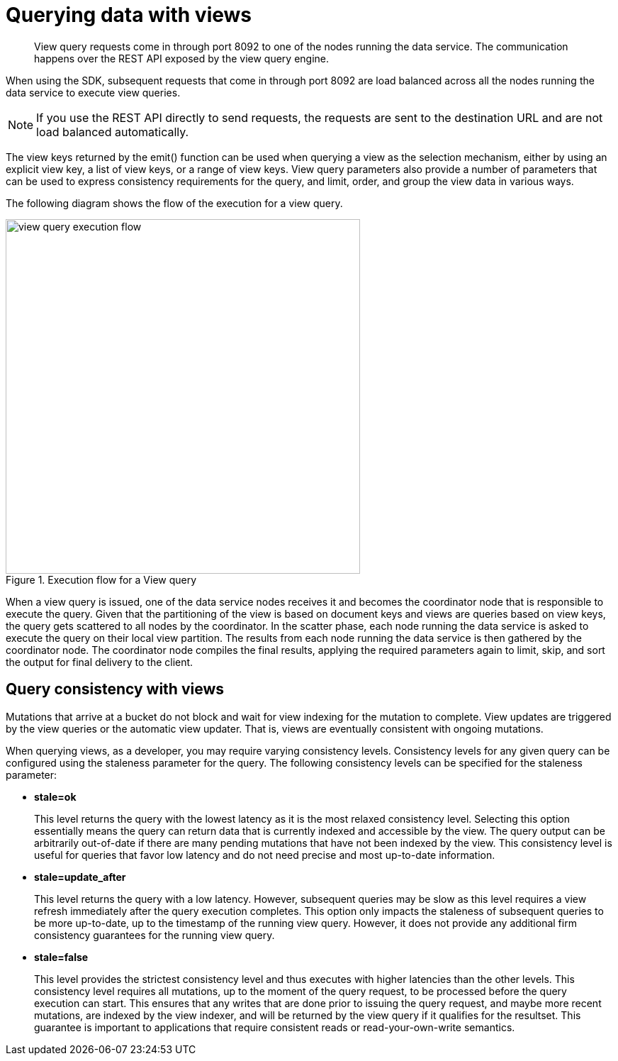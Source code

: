 = Querying data with views
:page-type: concept

[abstract]
View query requests come in through port 8092 to one of the nodes running the data service.
The communication happens over the REST API exposed by the view query engine.

When using the SDK, subsequent requests that come in through port 8092 are load balanced across all the nodes running the data service to execute view queries.

NOTE: If you use the REST API directly to send requests, the requests are sent to the destination URL and are not load balanced automatically.

The view keys returned by the emit() function can be used when querying a view as the selection mechanism, either by using an explicit view key, a list of view keys, or a range of view keys.
View query parameters also provide a number of parameters that can be used to express consistency requirements for the query, and limit, order, and group the view data in various ways.

The following diagram shows the flow of the execution for a view query.

.Execution flow for a View query
image::view-query-execution-flow.png[,500]

When a view query is issued, one of the data service nodes receives it and becomes the coordinator node that is responsible to execute the query.
Given that the partitioning of the view is based on document keys and views are queries based on view keys, the query gets scattered to all nodes by the coordinator.
In the scatter phase, each node running the data service is asked to execute the query on their local view partition.
The results from each node running the data service is then gathered by the coordinator node.
The coordinator node compiles the final results, applying the required parameters again to limit, skip, and sort the output for final delivery to the client.

== Query consistency with views

Mutations that arrive at a bucket do not block and wait for view indexing for the mutation to complete.
View updates are triggered by the view queries or the automatic view updater.
That is, views are eventually consistent with ongoing mutations.

When querying views, as a developer, you may require varying consistency levels.
Consistency levels for any given query can be configured using the staleness parameter for the query.
The following consistency levels can be specified for the staleness parameter:

* *stale=ok*
+
This level returns the query with the lowest latency as it is the most relaxed consistency level.
Selecting this option essentially means the query can return data that is currently indexed and accessible by the view.
The query output can be arbitrarily out-of-date if there are many pending mutations that have not been indexed by the view.
This consistency level is useful for queries that favor low latency and do not need precise and most up-to-date information.

* *stale=update_after*
+
This level returns the query with a low latency.
However, subsequent queries may be slow as this level requires a view refresh immediately after the query execution completes.
This option only impacts the staleness of subsequent queries to be more up-to-date, up to the timestamp of the running view query.
However,  it does not provide any additional firm consistency guarantees for the running view query.

* *stale=false*
+
This level provides the strictest consistency level and thus executes with higher latencies than the other levels.
This consistency level requires all mutations, up to the moment of the query request, to be processed before the query execution can start.
This ensures that any writes that are done prior to issuing the query request, and maybe more recent mutations, are indexed by the view indexer, and will be returned by the view query if it qualifies for the resultset.
This guarantee is important to applications that require consistent reads or read-your-own-write semantics.
